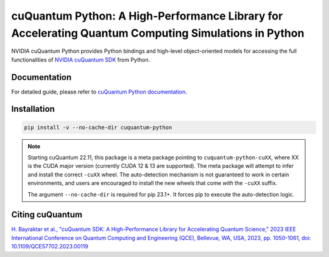 *****************************************************************************************************
cuQuantum Python: A High-Performance Library for Accelerating Quantum Computing Simulations in Python
*****************************************************************************************************

NVIDIA cuQuantum Python provides Python bindings and high-level object-oriented models for accessing the full 
functionalities of `NVIDIA cuQuantum SDK <https://developer.nvidia.com/cuquantum-sdk>`_ from Python.

Documentation
=============

For detailed guide, please refer to `cuQuantum Python documentation <https://docs.nvidia.com/cuda/cuquantum/latest/python/index.html>`_.

Installation
============

.. code-block:: bash

   pip install -v --no-cache-dir cuquantum-python

.. note::

   Starting cuQuantum 22.11, this package is a meta package pointing to ``cuquantum-python-cuXX``,
   where XX is the CUDA major version (currently CUDA 12 & 13 are supported).
   The meta package will attempt to infer and install the correct ``-cuXX`` wheel. 
   The auto-detection mechanism is not guaranteed to work in certain environments, and users are encouraged to install the new wheels that
   come *with* the ``-cuXX`` suffix.

   The argument ``--no-cache-dir`` is required for pip 23.1+. It forces pip to execute the
   auto-detection logic.


Citing cuQuantum
================

`H. Bayraktar et al., "cuQuantum SDK: A High-Performance Library for Accelerating Quantum Science," 2023 IEEE International Conference on Quantum Computing and Engineering (QCE), Bellevue, WA, USA, 2023, pp. 1050-1061, doi: 10.1109/QCE57702.2023.00119 <https://doi.org/10.1109/QCE57702.2023.00119>`_
